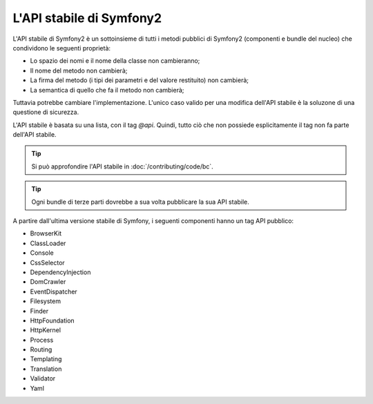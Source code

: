 .. index::
   single: API stabile

L'API stabile di Symfony2
=========================

L'API stabile di Symfony2 è un sottoinsieme di tutti i metodi pubblici di Symfony2
(componenti e bundle del nucleo) che condividono le seguenti proprietà:

* Lo spazio dei nomi e il nome della classe non cambieranno;
* Il nome del metodo non cambierà;
* La firma del metodo (i tipi dei parametri e del valore restituito) non cambierà;
* La semantica di quello che fa il metodo non cambierà;

Tuttavia potrebbe cambiare l'implementazione. L'unico caso valido per una modifica
dell'API stabile è la soluzone di una questione di sicurezza.

L'API stabile è basata su una lista, con il tag `@api`. Quindi,
tutto ciò che non possiede esplicitamente il tag non fa parte dell'API stabile.

.. tip::

    Si può approfondire l'API stabile in :doc:`/contributing/code/bc`.

.. tip::

    Ogni bundle di terze parti dovrebbe a sua volta pubblicare la sua API stabile.

A partire dall'ultima versione stabile di Symfony, i seguenti componenti hanno
un tag API pubblico:

* BrowserKit
* ClassLoader
* Console
* CssSelector
* DependencyInjection
* DomCrawler
* EventDispatcher
* Filesystem
* Finder
* HttpFoundation
* HttpKernel
* Process
* Routing
* Templating
* Translation
* Validator
* Yaml
